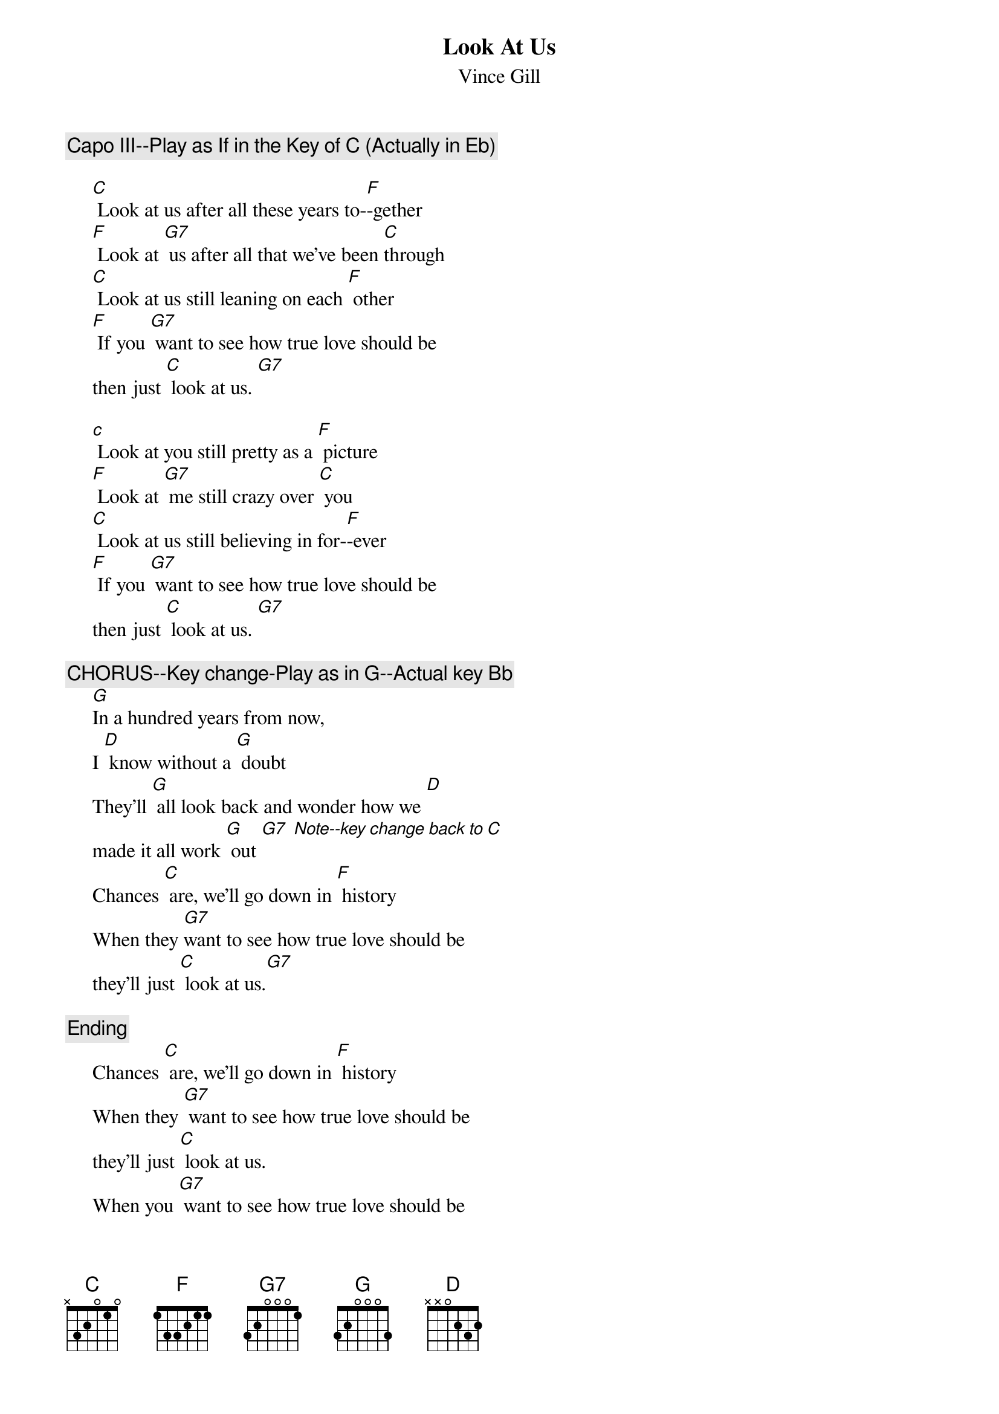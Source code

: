 # From: brushing@whale.st.usm.edu (Ben H. Rushing Jr)
{t:Look At Us}
{st:Vince Gill}
#from Vince Gill--Pocket Full of Gold--
          
     
     {c:Capo III--Play as If in the Key of C (Actually in Eb)}
     
     [C] Look at us after all these years to-[F]-gether
     [F] Look at [G7] us after all that we've been [C]through
     [C] Look at us still leaning on each [F] other
     [F] If you [G7] want to see how true love should be 
     then just [C] look at us. [G7]
     
     [c] Look at you still pretty as a [F] picture
     [F] Look at [G7] me still crazy over [C] you
     [C] Look at us still believing in for-[F]-ever
     [F] If you [G7] want to see how true love should be 
     then just [C] look at us. [G7]
     
     {c:CHORUS--Key change-Play as in G--Actual key Bb}
     [G]In a hundred years from now, 
     I [D] know without a [G] doubt
     They'll [G] all look back and wonder how we [D]
     made it all work [G] out [G7] [Note--key change back to C]
     Chances [C] are, we'll go down in [F] history
     When they [G7]want to see how true love should be 
     they'll just [C] look at us.[G7]
     
     {c:Ending}
     Chances [C] are, we'll go down in [F] history
     When they [G7] want to see how true love should be 
     they'll just [C] look at us. 
     When you [G7] want to see how true love should be 
     then just [C] look at us. [F] [G7] [C]
